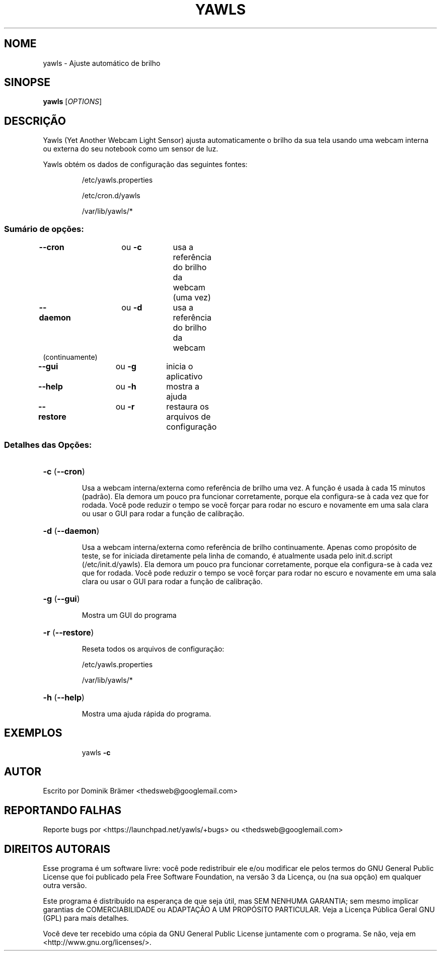 .\"*******************************************************************
.\"
.\" This file was generated with po4a. Translate the source file.
.\"
.\"*******************************************************************
.TH YAWLS 1 "17 de Julho de 2015" "Dominik Brämer" "Yawls ajusta automaticamente o brilho da sua tela"
.SH NOME
yawls \- Ajuste automático de brilho
.SH SINOPSE
\fByawls\fP [\fIOPTIONS\fP]
.SH DESCRIÇÃO
Yawls (Yet Another Webcam Light Sensor) ajusta automaticamente o brilho da
sua tela usando uma webcam interna ou externa do seu notebook como um sensor
de luz.

Yawls obtém os dados de configuração das seguintes fontes:
.IP
/etc/yawls.properties
.IP
/etc/cron.d/yawls
.IP
/var/lib/yawls/*

.SS "Sumário de opções:"
.TP 
\fB\-\-cron\fP		ou \fB\-c\fP	usa a referência do brilho da webcam (uma vez)
.TP 
\fB\-\-daemon\fP		ou \fB\-d\fP	usa a referência do brilho da webcam (continuamente)
.TP 
\fB\-\-gui\fP		ou \fB\-g\fP	inicia o aplicativo
.TP 
\fB\-\-help\fP		ou \fB\-h\fP	mostra a ajuda
.TP 
\fB\-\-restore\fP		ou \fB\-r\fP	restaura os arquivos de configuração
.SS "Detalhes das Opções:"
.HP
\fB\-c\fP (\fB\-\-cron\fP)
.IP
Usa a webcam interna/externa como referência de brilho uma vez. A função é
usada à cada 15 minutos (padrão). Ela demora um pouco pra funcionar
corretamente, porque ela configura\-se à cada vez que for rodada. Você pode
reduzir o tempo se você forçar para rodar no escuro e novamente em uma sala
clara ou usar o GUI para rodar a função de calibração.
.HP
\fB\-d\fP (\fB\-\-daemon\fP)
.IP
Usa a webcam interna/externa como referência de brilho continuamente. Apenas
como propósito de teste, se for iniciada diretamente pela linha de comando,
é atualmente usada pelo init.d.script (/etc/init.d/yawls).  Ela demora um
pouco pra funcionar corretamente, porque ela configura\-se à cada vez que for
rodada. Você pode reduzir o tempo se você forçar para rodar no escuro e
novamente em uma sala clara ou usar o GUI para rodar a função de calibração.
.HP
\fB\-g\fP (\fB\-\-gui\fP)
.IP
Mostra um GUI do programa
.HP
\fB\-r\fP (\fB\-\-restore\fP)
.IP
Reseta todos os arquivos de configuração:

/etc/yawls.properties

/var/lib/yawls/*
.HP
\fB\-h\fP (\fB\-\-help\fP)
.IP
Mostra uma ajuda rápida do programa.
.HP
.SH EXEMPLOS
.IP
yawls \fB\-c\fP
.PP
.SH AUTOR
.PP
Escrito por Dominik Brämer <thedsweb@googlemail.com>
.SH "REPORTANDO FALHAS"
.PP
Reporte bugs por <https://launchpad.net/yawls/+bugs> ou
<thedsweb@googlemail.com>
.SH "DIREITOS AUTORAIS"
.PP
Esse programa é um software livre: você pode redistribuir ele e/ou modificar
ele pelos termos do GNU General Public License que foi publicado pela Free
Software Foundation, na versão 3 da Licença, ou (na sua opção) em qualquer
outra versão.
.PP
Este programa é distribuído na esperança de que seja útil, mas SEM NENHUMA
GARANTIA; sem mesmo implicar garantias de COMERCIABILIDADE ou ADAPTAÇÃO A UM
PROPÓSITO PARTICULAR.  Veja a Licença Pública Geral GNU (GPL) para mais
detalhes.
.PP
Você deve ter recebido uma cópia da GNU General Public License juntamente
com o programa. Se não, veja em <http://www.gnu.org/licenses/>.
